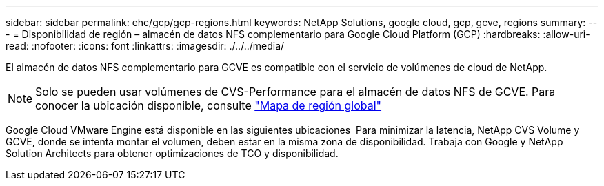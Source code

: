 ---
sidebar: sidebar 
permalink: ehc/gcp/gcp-regions.html 
keywords: NetApp Solutions, google cloud, gcp, gcve, regions 
summary:  
---
= Disponibilidad de región – almacén de datos NFS complementario para Google Cloud Platform (GCP)
:hardbreaks:
:allow-uri-read: 
:nofooter: 
:icons: font
:linkattrs: 
:imagesdir: ./../../media/


[role="lead"]
El almacén de datos NFS complementario para GCVE es compatible con el servicio de volúmenes de cloud de NetApp.


NOTE: Solo se pueden usar volúmenes de CVS-Performance para el almacén de datos NFS de GCVE.
Para conocer la ubicación disponible, consulte link:https://bluexp.netapp.com/cloud-volumes-global-regions#cvsGc["Mapa de región global"]

Google Cloud VMware Engine está disponible en las siguientes ubicaciones image:gcve_regions_Mar2023.png[""]
Para minimizar la latencia, NetApp CVS Volume y GCVE, donde se intenta montar el volumen, deben estar en la misma zona de disponibilidad.
Trabaja con Google y NetApp Solution Architects para obtener optimizaciones de TCO y disponibilidad.
